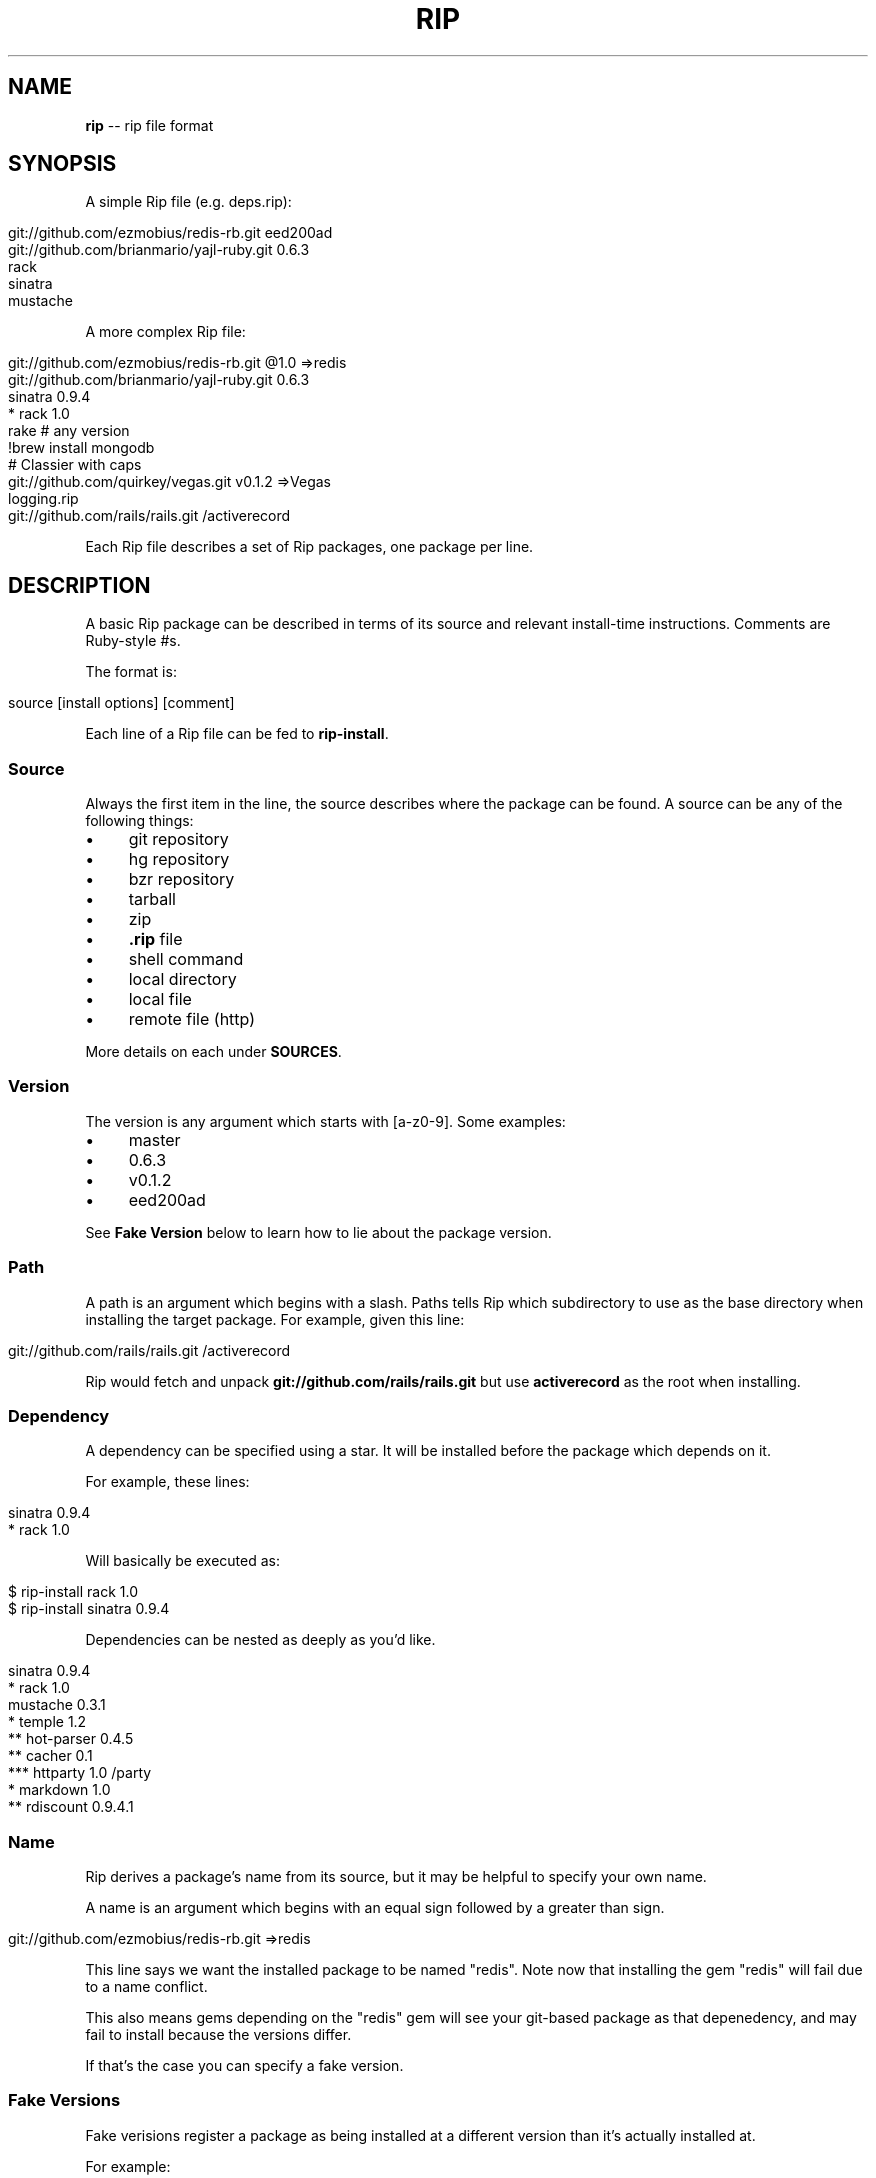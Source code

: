 .\" generated with Ron/v0.3
.\" http://github.com/rtomayko/ron/
.
.TH "RIP" "5" "February 2010" "DEFUNKT" "Rip Manual"
.
.SH "NAME"
\fBrip\fR \-\- rip file format
.
.SH "SYNOPSIS"
A simple Rip file (e.g. deps.rip):
.
.IP "" 4
.
.nf

git://github.com/ezmobius/redis\-rb.git eed200ad
git://github.com/brianmario/yajl\-ruby.git 0.6.3
rack
sinatra
mustache 
.
.fi
.
.IP "" 0
.
.P
A more complex Rip file:
.
.IP "" 4
.
.nf

git://github.com/ezmobius/redis\-rb.git @1.0 =>redis
git://github.com/brianmario/yajl\-ruby.git 0.6.3
sinatra 0.9.4
* rack 1.0
rake # any version
!brew install mongodb
# Classier with caps
git://github.com/quirkey/vegas.git v0.1.2 =>Vegas
logging.rip
git://github.com/rails/rails.git /activerecord 
.
.fi
.
.IP "" 0
.
.P
Each Rip file describes a set of Rip packages, one package per line.
.
.SH "DESCRIPTION"
A basic Rip package can be described in terms of its source and
relevant install\-time instructions. Comments are Ruby\-style #s.
.
.P
The format is:
.
.IP "" 4
.
.nf

source [install options] [comment] 
.
.fi
.
.IP "" 0
.
.P
Each line of a Rip file can be fed to \fBrip\-install\fR.
.
.SS "Source"
Always the first item in the line, the source describes where the
package can be found. A source can be any of the following things:
.
.IP "\(bu" 4
git repository
.
.IP "\(bu" 4
hg repository
.
.IP "\(bu" 4
bzr repository
.
.IP "\(bu" 4
tarball
.
.IP "\(bu" 4
zip
.
.IP "\(bu" 4
\fB.rip\fR file
.
.IP "\(bu" 4
shell command
.
.IP "\(bu" 4
local directory
.
.IP "\(bu" 4
local file
.
.IP "\(bu" 4
remote file (http)
.
.IP "" 0
.
.P
More details on each under \fBSOURCES\fR.
.
.SS "Version"
The version is any argument which starts with [a\-z0\-9]. Some examples:
.
.IP "\(bu" 4
master
.
.IP "\(bu" 4
0.6.3
.
.IP "\(bu" 4
v0.1.2
.
.IP "\(bu" 4
eed200ad
.
.IP "" 0
.
.P
See \fBFake Version\fR below to learn how to lie about the package
version.
.
.SS "Path"
A path is an argument which begins with a slash. Paths tells Rip which
subdirectory to use as the base directory when installing the target
package. For example, given this line:
.
.IP "" 4
.
.nf

git://github.com/rails/rails.git /activerecord 
.
.fi
.
.IP "" 0
.
.P
Rip would fetch and unpack \fBgit://github.com/rails/rails.git\fR but use \fBactiverecord\fR as the root when installing.
.
.SS "Dependency"
A dependency can be specified using a star. It will be installed
before the package which depends on it.
.
.P
For example, these lines:
.
.IP "" 4
.
.nf

sinatra 0.9.4
* rack 1.0 
.
.fi
.
.IP "" 0
.
.P
Will basically be executed as:
.
.IP "" 4
.
.nf

$ rip\-install rack 1.0
$ rip\-install sinatra 0.9.4 
.
.fi
.
.IP "" 0
.
.P
Dependencies can be nested as deeply as you'd like.
.
.IP "" 4
.
.nf

sinatra 0.9.4
* rack 1.0
mustache 0.3.1
* temple 1.2
** hot\-parser 0.4.5
** cacher 0.1
*** httparty 1.0 /party
* markdown 1.0
** rdiscount 0.9.4.1 
.
.fi
.
.IP "" 0
.
.SS "Name"
Rip derives a package's name from its source, but it may be helpful to
specify your own name.
.
.P
A name is an argument which begins with an equal sign followed by a
greater than sign.
.
.IP "" 4
.
.nf

git://github.com/ezmobius/redis\-rb.git =>redis 
.
.fi
.
.IP "" 0
.
.P
This line says we want the installed package to be named "redis". Note
now that installing the gem "redis" will fail due to a name conflict.
.
.P
This also means gems depending on the "redis" gem will see your
git\-based package as that depenedency, and may fail to install because
the versions differ.
.
.P
If that's the case you can specify a fake version.
.
.SS "Fake Versions"
Fake verisions register a package as being installed at a different
version than it's actually installed at.
.
.P
For example:
.
.IP "" 4
.
.nf

git://github.com/defunkt/mustache.git @1.0.2 
.
.fi
.
.IP "" 0
.
.P
This says mustache is installed at version 1.0.2, but really it'll
install the latest version from the git repo's \fBmaster\fR branch.
.
.P
This can be useful in development or when combined with the \fBname\fR
argument:
.
.IP "" 4
.
.nf

git://github.com/ezmobius/redis\-rb.git @1.0 =>redis 
.
.fi
.
.IP "" 0
.
.P
This makes it appear as though we have version 1.0 of the redis gem
installed.
.
.SH "SOURCES"
Thanks to pip(1) for the inspiration.
.
.SS "git repository"
Rip will use git to fetch a package if its source is in one of the
following formats:
.
.IP "" 4
.
.nf

git://git.myproject.org/MyProject
git@git.myproject.org:MyProject.git
git+http://git.myproject.org/MyProject
git+ssh://git@myproject.org/MyProject 
.
.fi
.
.IP "" 0
.
.P
Rip will also try to fetch any source ending in \fB.git\fR:
.
.IP "" 4
.
.nf

http://git.myproject.org/MyProject.git
file:///Users/chris/Projects/rip/.git 
.
.fi
.
.IP "" 0
.
.SS "hg repository"
Rip will use hg to fetch a package if its source is in one of the
following formats:
.
.IP "" 4
.
.nf

hg+http://hg.myproject.org/MyProject/
hg+https://hg.myproject.org/MyProject/
hg+ssh://hg@myproject.org/MyProject/ 
.
.fi
.
.IP "" 0
.
.SS "bzr repository"
Rip will use bzr to fetch a package if its source is in one of the
following formats:
.
.IP "" 4
.
.nf

bzr+http://bzr.myproject.org/MyProject/trunk/ /MyProject
bzr+sftp://user@myproject.org/MyProject/trunk/ /MyProject
bzr+ssh://user@myproject.org/MyProject/trunk/ /MyProject
bzr+ftp://user@myproject.org/MyProject/trunk/ /MyProject 
.
.fi
.
.IP "" 0
.
.SS "
.rip file"
Any source ending in \fB.rip\fR will be loaded recursively. That is, each
line will be fed to \fBrip\-install\fR as if they were a top level
line. Kind of like a partial or include.
.
.IP "" 4
.
.nf

deps.rip
http://defunkt.github.com/hub/latest.rip 
.
.fi
.
.IP "" 0
.
.P
Keep in mind these also work as argument to \fBrip\-install\fR:
.
.IP "" 4
.
.nf

$ rip\-install http://defunkt.github.com/hub/latest.rip 
.
.fi
.
.IP "" 0
.
.SS "shell command"
Rip can run shell commands, it's true. Shell commands are special and
take up the entire line \- everything will be run right on the shell.
.
.IP "" 4
.
.nf

!brew install redis
!brew install mongo
!brew install ruby
redis 1.0
mongo 
.
.fi
.
.IP "" 0
.
.SS "zip"
Anything ending in \fB.zip\fR will be fetched and unzipped, be it remote
or local.
.
.IP "" 4
.
.nf

http://defunkt.github.com/backups/redis\-rb.zip 
.
.fi
.
.IP "" 0
.
.SS "tarball"
Anything ending in \fB.tar\fR, \fB.tar.gz\fR, or `.tgz. will be fetched and
dezipped, be it remote or local.
.
.IP "" 4
.
.nf

http://defunkt.github.com/backups/redis.tar.gz 
.
.fi
.
.IP "" 0
.
.SS "local directory"
Directories can be specified as long as they begin with \fB/\fR or \fB~\fR.
.
.IP "" 4
.
.nf

/var/packages/iphone
~/Projects/stunners @1.0 
.
.fi
.
.IP "" 0
.
.SS "file"
Files can be specified as long as they begin with \fB/\fR or \fB~\fR.
.
.IP "" 4
.
.nf

/var/packages/iphone/iphone.rb
~/Projects/stunners/index.rb 
.
.fi
.
.IP "" 0
.
.SH "BUGS"
\fIhttp://github.com/defunkt/rip/issues\fR
.
.SH "AUTHOR"
Chris Wanstrath :: chris@ozmm.org :: @defunkt
.
.SH "SEE ALSO"
rip(1), git(1),\fIhttp://github.com\fR, \fIhttp://github.com/defunkt/rip\fR
